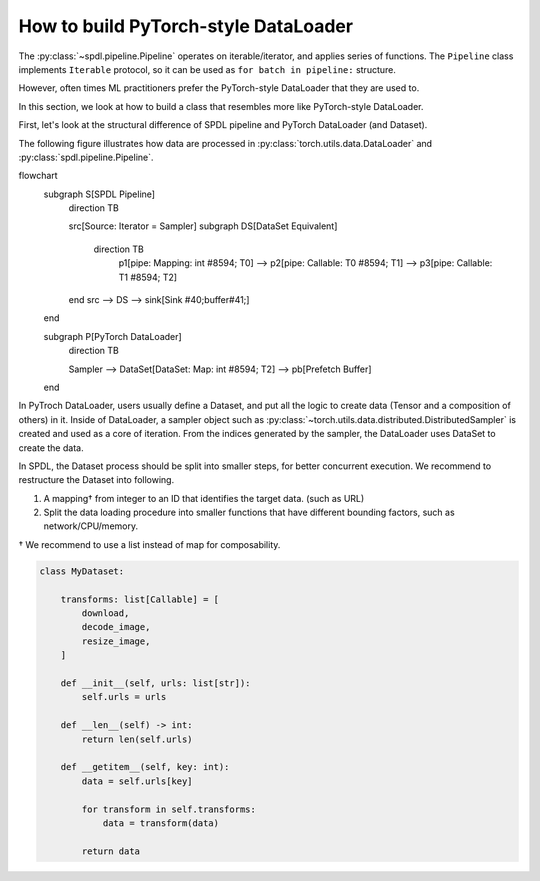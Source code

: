 How to build PyTorch-style DataLoader
=====================================

The :py:class:`~spdl.pipeline.Pipeline` operates on iterable/iterator,
and applies series of functions.
The ``Pipeline`` class implements ``Iterable`` protocol,
so it can be used as ``for batch in pipeline:`` structure.

However, often times ML practitioners prefer the PyTorch-style DataLoader
that they are used to.

In this section, we look at how to build a class that resembles more
like PyTorch-style DataLoader.

First, let's look at the structural difference of SPDL pipeline and
PyTorch DataLoader (and Dataset).

The following figure illustrates how data are processed in
:py:class:`torch.utils.data.DataLoader` and
:py:class:`spdl.pipeline.Pipeline`.

.. mermaid::

flowchart
    subgraph S[SPDL Pipeline]
        direction TB

        src[Source: Iterator = Sampler] 
        subgraph DS[DataSet Equivalent]
           direction TB
            p1[pipe: Mapping: int #8594; T0] -->
            p2[pipe: Callable: T0 #8594; T1] -->
            p3[pipe: Callable: T1 #8594; T2]
        end
        src --> DS --> 
        sink[Sink #40;buffer#41;]
    end

    subgraph P[PyTorch DataLoader]
        direction TB

        Sampler -->
        DataSet[DataSet: Map: int #8594; T2] -->
        pb[Prefetch Buffer]
    end

In PyTroch DataLoader, users usually define a Dataset, and put all the logic
to create data (Tensor and a composition of others) in it.
Inside of DataLoader, a sampler object such as
:py:class:`~torch.utils.data.distributed.DistributedSampler` is created and
used as a core of iteration.
From the indices generated by the sampler, the DataLoader uses DataSet to
create the data.

In SPDL, the Dataset process should be split into smaller steps, for better
concurrent execution.
We recommend to restructure the Dataset into following.

1. A mapping† from integer to an ID that identifies the target data. (such as URL)
2. Split the data loading procedure into smaller functions that have different bounding factors,
   such as network/CPU/memory.

† We recommend to use a list instead of map for composability.

.. code-block::

   class MyDataset:

       transforms: list[Callable] = [
           download,
           decode_image,
           resize_image,
       ]
   
       def __init__(self, urls: list[str]):
           self.urls = urls

       def __len__(self) -> int:
           return len(self.urls)

       def __getitem__(self, key: int):
           data = self.urls[key]

           for transform in self.transforms:
               data = transform(data)

           return data
